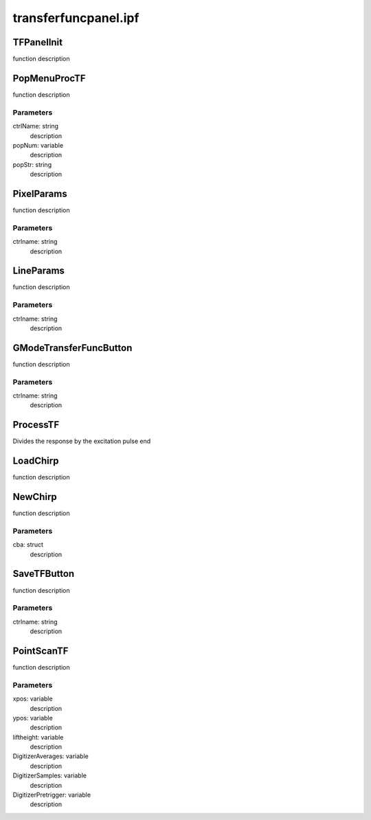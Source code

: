 transferfuncpanel.ipf
=====================

TFPanelInit
-----------
function description

PopMenuProcTF
-------------
function description

Parameters
~~~~~~~~~~
ctrlName: string
	description

popNum: variable
	description

popStr: string
	description

PixelParams
-----------
function description

Parameters
~~~~~~~~~~
ctrlname: string
	description

LineParams
----------
function description

Parameters
~~~~~~~~~~
ctrlname: string
	description

GModeTransferFuncButton
-----------------------
function description

Parameters
~~~~~~~~~~
ctrlname: string
	description

ProcessTF
---------
Divides the response by the excitation pulse
end

LoadChirp
---------
function description

NewChirp
--------
function description

Parameters
~~~~~~~~~~
cba: struct
	description

SaveTFButton
------------
function description

Parameters
~~~~~~~~~~
ctrlname: string
	description

PointScanTF
-----------
function description

Parameters
~~~~~~~~~~
xpos: variable
	description

ypos: variable
	description

liftheight: variable
	description

DigitizerAverages: variable
	description

DigitizerSamples: variable
	description

DigitizerPretrigger: variable
	description